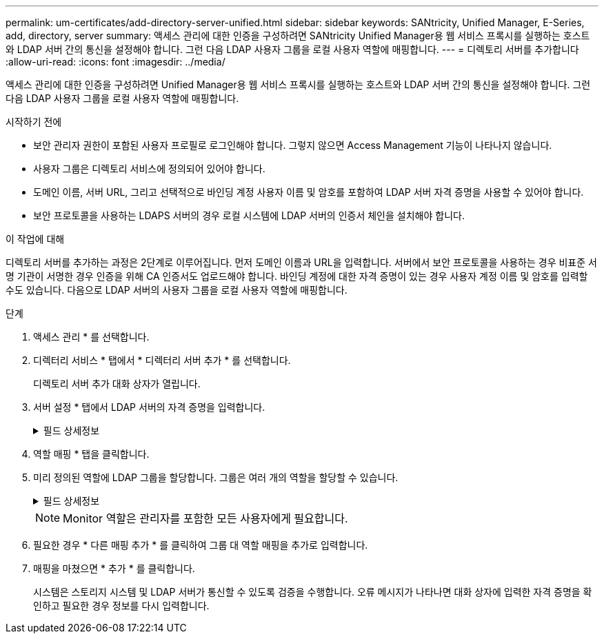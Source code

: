 ---
permalink: um-certificates/add-directory-server-unified.html 
sidebar: sidebar 
keywords: SANtricity, Unified Manager, E-Series, add, directory, server 
summary: 액세스 관리에 대한 인증을 구성하려면 SANtricity Unified Manager용 웹 서비스 프록시를 실행하는 호스트와 LDAP 서버 간의 통신을 설정해야 합니다. 그런 다음 LDAP 사용자 그룹을 로컬 사용자 역할에 매핑합니다. 
---
= 디렉토리 서버를 추가합니다
:allow-uri-read: 
:icons: font
:imagesdir: ../media/


[role="lead"]
액세스 관리에 대한 인증을 구성하려면 Unified Manager용 웹 서비스 프록시를 실행하는 호스트와 LDAP 서버 간의 통신을 설정해야 합니다. 그런 다음 LDAP 사용자 그룹을 로컬 사용자 역할에 매핑합니다.

.시작하기 전에
* 보안 관리자 권한이 포함된 사용자 프로필로 로그인해야 합니다. 그렇지 않으면 Access Management 기능이 나타나지 않습니다.
* 사용자 그룹은 디렉토리 서비스에 정의되어 있어야 합니다.
* 도메인 이름, 서버 URL, 그리고 선택적으로 바인딩 계정 사용자 이름 및 암호를 포함하여 LDAP 서버 자격 증명을 사용할 수 있어야 합니다.
* 보안 프로토콜을 사용하는 LDAPS 서버의 경우 로컬 시스템에 LDAP 서버의 인증서 체인을 설치해야 합니다.


.이 작업에 대해
디렉토리 서버를 추가하는 과정은 2단계로 이루어집니다. 먼저 도메인 이름과 URL을 입력합니다. 서버에서 보안 프로토콜을 사용하는 경우 비표준 서명 기관이 서명한 경우 인증을 위해 CA 인증서도 업로드해야 합니다. 바인딩 계정에 대한 자격 증명이 있는 경우 사용자 계정 이름 및 암호를 입력할 수도 있습니다. 다음으로 LDAP 서버의 사용자 그룹을 로컬 사용자 역할에 매핑합니다.

.단계
. 액세스 관리 * 를 선택합니다.
. 디렉터리 서비스 * 탭에서 * 디렉터리 서버 추가 * 를 선택합니다.
+
디렉토리 서버 추가 대화 상자가 열립니다.

. 서버 설정 * 탭에서 LDAP 서버의 자격 증명을 입력합니다.
+
.필드 상세정보
[%collapsible]
====
[cols="25h,~"]
|===
| 설정 | 설명 


 a| 
* 구성 설정 *



 a| 
도메인
 a| 
LDAP 서버의 도메인 이름을 입력합니다. 여러 도메인의 경우 쉼표로 구분된 목록에 도메인을 입력합니다. 도메인 이름은 로그인(_username_@_domain_)에서 인증할 디렉토리 서버를 지정하는 데 사용됩니다.



 a| 
서버 URL
 a| 
LDAP 서버에 액세스하기 위한 URL을 형식으로 입력합니다 `ldap[s]://*host*:*port*`.



 a| 
인증서 업로드(선택 사항)
 a| 

NOTE: 이 필드는 LDAPS 프로토콜이 위의 서버 URL 필드에 지정된 경우에만 나타납니다.

찾아보기 * 를 클릭하고 업로드할 CA 인증서를 선택합니다. LDAP 서버를 인증하는 데 사용되는 신뢰할 수 있는 인증서 또는 인증서 체인입니다.



 a| 
BIND ACCOUNT(선택 사항)
 a| 
LDAP 서버에 대한 검색 쿼리 및 그룹 내에서 검색할 읽기 전용 사용자 계정을 입력합니다. LDAP 유형 형식으로 계정 이름을 입력합니다. 예를 들어, 바인딩 사용자가 "bindacct"라고 하는 경우 등의 값을 입력할 수 있습니다 `CN=bindacct,CN=Users,DC=cpoc,DC=local`.



 a| 
바인딩 암호(선택 사항)
 a| 

NOTE: 이 필드는 바인딩 계정을 입력할 때 나타납니다.

바인딩 계정의 암호를 입력합니다.



 a| 
추가하기 전에 서버 연결을 테스트합니다
 a| 
시스템이 입력한 LDAP 서버 구성과 통신할 수 있는지 확인하려면 이 확인란을 선택합니다. 이 테스트는 대화 상자 하단의 * 추가 * 를 클릭하면 발생합니다.

이 확인란을 선택하고 테스트에 실패하면 구성이 추가되지 않습니다. 오류를 해결하거나 확인란을 선택 취소해야 테스트를 건너뛰고 구성을 추가할 수 있습니다.



 a| 
* 권한 설정 *



 a| 
검색 기준 DN
 a| 
LDAP 컨텍스트를 입력하여 사용자를 검색합니다(일반적으로 의 형식) `CN=Users, DC=cpoc, DC=local`.



 a| 
사용자 이름 특성입니다
 a| 
인증을 위해 사용자 ID에 바인딩된 특성을 입력합니다. 예를 들면 다음과 같습니다. `sAMAccountName`.



 a| 
그룹 속성
 a| 
그룹 대 역할 매핑에 사용되는 사용자의 그룹 속성 목록을 입력합니다. 예를 들면 다음과 같습니다. `memberOf, managedObjects`.

|===
====
. 역할 매핑 * 탭을 클릭합니다.
. 미리 정의된 역할에 LDAP 그룹을 할당합니다. 그룹은 여러 개의 역할을 할당할 수 있습니다.
+
.필드 상세정보
[%collapsible]
====
[cols="25h,~"]
|===
| 설정 | 설명 


 a| 
* 매핑 *



 a| 
그룹 DN
 a| 
매핑할 LDAP 사용자 그룹의 그룹 DN(고유 이름)을 지정합니다. 정규식이 지원됩니다. 이러한 특수 정규식 문자는 정규식 패턴의 일부가 아닌 경우 백슬래시(\)로 이스케이프되어야 합니다.
\.[]{}() <> * +-=!?^$|



 a| 
역할
 a| 
필드를 클릭하고 그룹 DN에 매핑할 로컬 사용자 역할 중 하나를 선택합니다. 이 그룹에 포함할 각 역할을 개별적으로 선택해야 합니다. SANtricity Unified Manager에 로그인하려면 Monitor 역할이 다른 역할과 함께 필요합니다. 매핑된 역할에는 다음 권한이 포함됩니다.

** * 스토리지 관리자 * -- 스토리지의 스토리지 객체에 대한 전체 읽기/쓰기 액세스이지만 보안 구성에 대한 액세스는 없습니다.
** * 보안 관리자 * -- 액세스 관리 및 인증서 관리에서 보안 구성에 액세스합니다.
** * 지원 관리자 * -- 스토리지 배열, 오류 데이터 및 MEL 이벤트의 모든 하드웨어 리소스에 액세스합니다. 스토리지 객체 또는 보안 구성에 대한 액세스 권한이 없습니다.
** * Monitor * -- 모든 스토리지 객체에 대한 읽기 전용 액세스이지만 보안 구성에 대한 액세스는 없습니다.


|===
====
+

NOTE: Monitor 역할은 관리자를 포함한 모든 사용자에게 필요합니다.

. 필요한 경우 * 다른 매핑 추가 * 를 클릭하여 그룹 대 역할 매핑을 추가로 입력합니다.
. 매핑을 마쳤으면 * 추가 * 를 클릭합니다.
+
시스템은 스토리지 시스템 및 LDAP 서버가 통신할 수 있도록 검증을 수행합니다. 오류 메시지가 나타나면 대화 상자에 입력한 자격 증명을 확인하고 필요한 경우 정보를 다시 입력합니다.


